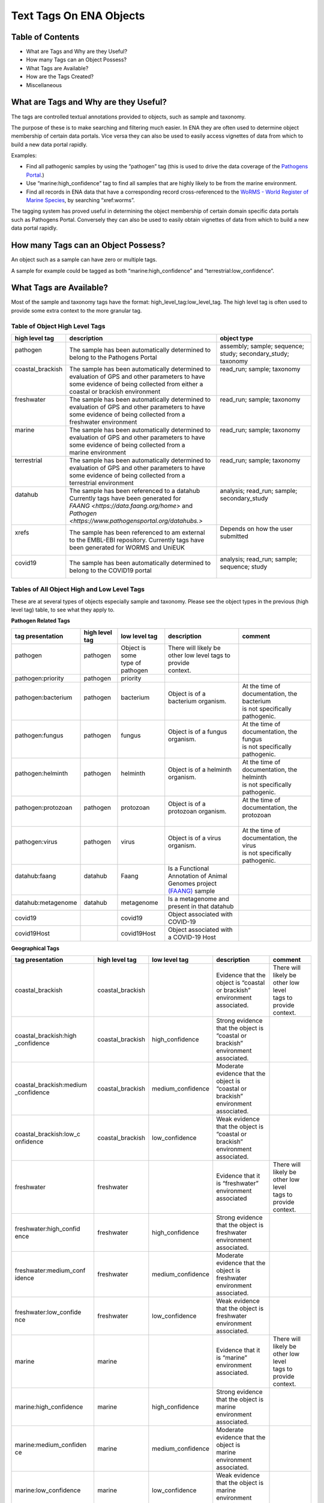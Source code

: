 ========================
Text Tags On ENA Objects 
========================

-----------------
Table of Contents
-----------------

* What are Tags and Why are they Useful?
* How many Tags can an Object Possess?
* What Tags are Available?
* How are the Tags Created?
* Miscellaneous

.. _my-reference-label:

--------------------------------------
What are Tags and Why are they Useful?
--------------------------------------
The tags are controlled textual annotations provided to objects, such as sample and taxonomy.

The purpose of these is to make searching and filtering much easier. In ENA they are often used to determine object membership of certain data portals. Vice versa they can also be used to easily access vignettes of data from which to build a new data portal rapidly.

Examples:

* Find all pathogenic samples by using the “pathogen” tag (this is used to drive the data coverage of the `Pathogens Portal <https://www.pathogensportal.org>`_.)
* Use “marine:high_confidence” tag to find all samples that are highly likely to be from the marine environment.
* Find all records in ENA data that have a corresponding record cross-referenced to the `WoRMS - World Register of Marine Species <https://www.marinespecies.org/>`_, by searching “xref:worms”.

The tagging system has proved useful in determining the object membership of certain domain specific data portals such as Pathogens Portal. Conversely they can also be used to easily obtain vignettes of data from which to build a new data portal rapidly.

------------------------------------
How many Tags can an Object Possess?
------------------------------------
An object such as a sample can have zero or multiple tags. 

A sample for example could be tagged as both “marine:high_confidence” and “terrestrial:low_confidence”.

------------------------
What Tags are Available?
------------------------

Most of the sample and taxonomy tags have the format:  high_level_tag:low_level_tag. The high level tag is often used to provide some extra context to the more granular tag.


^^^^^^^^^^^^^^^^^^^^^^^^^^^^^^^
Table of Object High Level Tags
^^^^^^^^^^^^^^^^^^^^^^^^^^^^^^^

+-------------------+---------------------------------------------------------+------------------------------------------------------+
| high level tag    | description                                             | object type                                          |
+===================+=========================================================+======================================================+
|| pathogen         || The sample has been automatically determined to        || assembly; sample; sequence; study; secondary_study; |
||                  || belong to the Pathogens Portal                         || taxonomy                                            |
+-------------------+---------------------------------------------------------+------------------------------------------------------+
|| coastal_brackish || The sample has been automatically determined to        || read_run; sample; taxonomy                          |
||                  || evaluation of GPS and other parameters to have         ||                                                     |
||                  || some evidence of being collected from either a         ||                                                     |
||                  || coastal or brackish environment                        ||                                                     |
+-------------------+---------------------------------------------------------+------------------------------------------------------+
|| freshwater       || The sample has been automatically determined to        || read_run; sample; taxonomy                          |
||                  || evaluation of GPS and other parameters to have         ||                                                     |
||                  || some evidence of being collected from a                ||                                                     |
||                  || freshwater environment                                 ||                                                     |
+-------------------+---------------------------------------------------------+------------------------------------------------------+
|| marine           || The sample has been automatically determined to        || read_run; sample; taxonomy                          |
||                  || evaluation of GPS and other parameters to have         ||                                                     |
||                  || some evidence of being collected from a                ||                                                     |
||                  || marine environment                                     ||                                                     |
+-------------------+---------------------------------------------------------+------------------------------------------------------+
|| terrestrial      || The sample has been automatically determined to        || read_run; sample; taxonomy                          |
||                  || evaluation of GPS and other parameters to have         ||                                                     |
||                  || some evidence of being collected from a                ||                                                     |
||                  || terrestrial environment                                ||                                                     |
+-------------------+---------------------------------------------------------+------------------------------------------------------+
|| datahub          || The sample has been referenced to a datahub            || analysis; read_run; sample; secondary_study         | 
||                  || Currently tags have been generated for                 ||                                                     |
||                  || `FAANG <https://data.faang.org/home>` and              ||                                                     |
||                  || `Pathogen <https://www.pathogensportal.org/datahubs.>` ||                                                     |
+-------------------+---------------------------------------------------------+------------------------------------------------------+
|| xrefs            || The sample has been referenced to am external          || Depends on how the user submitted                   |
||                  || to the EMBL-EBI repository. Currently tags have        ||                                                     |
||                  || been generated for WORMS and UniEUK                    ||                                                     |
+-------------------+---------------------------------------------------------+------------------------------------------------------+
|| covid19          || The sample has been automatically determined to        || analysis; read_run; sample; sequence; study         |
||                  || belong to the COVID19 portal                           ||                                                     |
+-------------------+---------------------------------------------------------+------------------------------------------------------+




^^^^^^^^^^^^^^^^^^^^^^^^^^^^^^^^^^^^^^^^^^^^
Tables of All Object High and Low Level Tags
^^^^^^^^^^^^^^^^^^^^^^^^^^^^^^^^^^^^^^^^^^^^

These are at several types of objects especially sample and taxonomy.  Please see the object types in the previous (high level tag)
table, to see what they apply to.

**Pathogen Related Tags**

+---------------------+----------------+-------------------+-------------------------------------------------------+----------------------------------------------+
| tag presentation    | high level tag | low level tag     | description                                           | comment                                      |
+=====================+================+===================+=======================================================+==============================================+
|| pathogen           || pathogen      || Object is some   || There will likely be other low level tags to provide ||                                             |
||                    ||               || type of pathogen || context.                                             ||                                             |
+---------------------+----------------+-------------------+-------------------------------------------------------+----------------------------------------------+
| pathogen:priority   | pathogen       | priority          |                                                       |                                              |
+---------------------+----------------+-------------------+-------------------------------------------------------+----------------------------------------------+
|| pathogen:bacterium || pathogen      || bacterium        || Object is of a bacterium organism.                   || At the time of documentation, the bacterium |
||                    ||               ||                  ||                                                      || is not specifically pathogenic.             |
+---------------------+----------------+-------------------+-------------------------------------------------------+----------------------------------------------+
|| pathogen:fungus    || pathogen      || fungus           || Object is of a fungus organism.                      || At the time of documentation, the fungus    |
||                    ||               ||                  ||                                                      || is not specifically pathogenic.             |
+---------------------+----------------+-------------------+-------------------------------------------------------+----------------------------------------------+
|| pathogen:helminth  || pathogen      || helminth         || Object is of a helminth organism.                    || At the time of documentation, the helminth  |
||                    ||               ||                  ||                                                      || is not specifically pathogenic.             |
+---------------------+----------------+-------------------+-------------------------------------------------------+----------------------------------------------+
|| pathogen:protozoan || pathogen      || protozoan        || Object is of a protozoan organism.                   || At the time of documentation, the protozoan |
||                    ||               ||                  ||                                                      ||                                             |
+---------------------+----------------+-------------------+-------------------------------------------------------+----------------------------------------------+
|| pathogen:virus     || pathogen      || virus            || Object is of a virus organism.                       || At the time of documentation, the virus     |
||                    ||               ||                  ||                                                      || is not specifically pathogenic.             |
+---------------------+----------------+-------------------+-------------------------------------------------------+----------------------------------------------+
|| datahub:faang      || datahub       || Faang            || Is a Functional Annotation of Animal Genomes project |                                              |
||                    ||               ||                  || `(FAANG) <https://data.faang.org/home>`_ sample      |                                              |
+---------------------+----------------+-------------------+-------------------------------------------------------+----------------------------------------------+
| datahub:metagenome  | datahub        | metagenome        | Is a metagenome and present in that datahub           |                                              |
+---------------------+----------------+-------------------+-------------------------------------------------------+----------------------------------------------+
| covid19             |                | covid19           | Object associated with COVID-19                       |                                              |
+---------------------+----------------+-------------------+-------------------------------------------------------+----------------------------------------------+
| covid19Host         |                | covid19Host       | Object associated with a COVID-19 Host                |                                              |
+---------------------+----------------+-------------------+-------------------------------------------------------+----------------------------------------------+

**Geographical Tags**

+------------------------+------------------+-------------------+-----------------------------------------+-----------------------------------------+
| tag presentation       | high level tag   | low level tag     | description                             | comment                                 |
+========================+==================+===================+=========================================+=========================================+
| coastal_brackish       | coastal_brackish |                   || Evidence that the object is “coastal   || There will likely be other low level   |
|                        |                  |                   || or brackish” environment associated.   || tags to provide context.               |
+------------------------+------------------+-------------------+-----------------------------------------+-----------------------------------------+
| coastal_brackish:high  | coastal_brackish | high_confidence   || Strong evidence that the object is     |                                         |
| _confidence            |                  |                   || “coastal or brackish” environment      |                                         |
|                        |                  |                   || associated.                            |                                         |
+------------------------+------------------+-------------------+-----------------------------------------+-----------------------------------------+
| coastal_brackish:medium| coastal_brackish | medium_confidence || Moderate evidence that the object is   |                                         |
| _confidence            |                  |                   || “coastal or brackish” environment      |                                         |
|                        |                  |                   || associated.                            |                                         |
+------------------------+------------------+-------------------+-----------------------------------------+-----------------------------------------+
| coastal_brackish:low_c | coastal_brackish | low_confidence    || Weak evidence that the object is       |                                         |
| onfidence              |                  |                   || “coastal or brackish” environment      |                                         |
|                        |                  |                   || associated.                            |                                         |
+------------------------+------------------+-------------------+-----------------------------------------+-----------------------------------------+
| freshwater             | freshwater       |                   || Evidence that it is “freshwater”       || There will likely be other low level   |
|                        |                  |                   || environment associated                 || tags to provide context.               |
+------------------------+------------------+-------------------+-----------------------------------------+-----------------------------------------+
| freshwater:high_confid | freshwater       | high_confidence   || Strong evidence that the object is     |                                         |
| ence                   |                  |                   || freshwater environment associated.     |                                         |
+------------------------+------------------+-------------------+-----------------------------------------+-----------------------------------------+
| freshwater:medium_conf | freshwater       | medium_confidence || Moderate evidence that the object is   |                                         |
| idence                 |                  |                   || freshwater environment associated.     |                                         |
+------------------------+------------------+-------------------+-----------------------------------------+-----------------------------------------+
| freshwater:low_confide | freshwater       | low_confidence    || Weak evidence that the object is       |                                         |
| nce                    |                  |                   || freshwater environment associated.     |                                         |
+------------------------+------------------+-------------------+-----------------------------------------+-----------------------------------------+
| marine                 | marine           |                   || Evidence that it is “marine”           || There will likely be other low level   |
|                        |                  |                   || environment associated.                || tags to provide context.               |
+------------------------+------------------+-------------------+-----------------------------------------+-----------------------------------------+
| marine:high_confidence | marine           | high_confidence   || Strong evidence that the object is     |                                         |
|                        |                  |                   || marine environment associated.         |                                         |
+------------------------+------------------+-------------------+-----------------------------------------+-----------------------------------------+
| marine:medium_confiden | marine           | medium_confidence || Moderate evidence that the object is   |                                         |
| ce                     |                  |                   || marine environment associated.         |                                         |
+------------------------+------------------+-------------------+-----------------------------------------+-----------------------------------------+
| marine:low_confidence  | marine           | low_confidence    || Weak evidence that the object is       |                                         |
|                        |                  |                   || marine environment associated.         |                                         |
+------------------------+------------------+-------------------+-----------------------------------------+-----------------------------------------+
| terrestrial            | terrestrial      |                   || Evidence that it is terrestrial(land)  || There will likely be other low level   |
|                        |                  |                   || environment associated.                || tags to provide context.               |
+------------------------+------------------+-------------------+-----------------------------------------+-----------------------------------------+
| terrestrial:high_confi | terrestrial      | high_confidence   || Strong evidence that the object is     |                                         |
| dence                  |                  |                   || terrestrial(land) environment          |                                         |
|                        |                  |                   || associated.                            |                                         |
+------------------------+------------------+-------------------+-----------------------------------------+-----------------------------------------+
| terrestrial:medium_con | terrestrial      | medium_confidence || Moderate evidence that the object is   |                                         |
| fidence                |                  |                   || terrestrial(land) environment          |                                         |
|                        |                  |                   || associated.                            |                                         |
+------------------------+------------------+-------------------+-----------------------------------------+-----------------------------------------+
| terrestrial:low_confid | terrestrial      | low_confidence    || Weak evidence that the object is       |                                         |
| ence                   |                  |                   || terrestrial(land) environment          |                                         |
|                        |                  |                   || associated.                            |                                         |
+------------------------+------------------+-------------------+-----------------------------------------+-----------------------------------------+


**Cross Reference Tags**

+------------------------+------------------+-------------------+--------------------------------------------------------+-----------------------------------+
| tag presentation       | high level tag   | low level tag     | description                                            | comment                           |
+========================+==================+===================+========================================================+===================================+
| xref:arrayexpress      | xref             | arrayexpress      || Object associated with an ArrayExpress                || A xref is available that links   |
|                        |                  |                   || `AE <https://www.ebi.ac.uk/biostudies/arrayexpress>`_ || to ArrayExpress                  |
|                        |                  |                   || record                                                |                                   |
+------------------------+------------------+-------------------+--------------------------------------------------------+-----------------------------------+
| xref:europepmc         | xref             | europepmc         || Object associated with a European PubmedCentral       || A xref is available that links   |
|                        |                  |                   || `EPMC <https://europepmc.org>`_ record                || to European PubmedCentral        |
+------------------------+------------------+-------------------+--------------------------------------------------------+-----------------------------------+
| xref:pubmed            | xref             | pubmed            || Object associated with an `NCBI Pubmed                || A xref is available that links   |
|                        |                  |                   || <https://pubmed.ncbi.nlm.nih.gov>`_ record            || to NCBI Pubmed                   |
+------------------------+------------------+-------------------+--------------------------------------------------------+-----------------------------------+
| xref:worms             | xref             | worms             || Object associated with a                              |                                   |
|                        |                  |                   || `WoRMS <https://www.marinespecies.org/>`_ record      |                                   |
+------------------------+------------------+-------------------+--------------------------------------------------------+-----------------------------------+
| xref:unieuk            | xref             | unieuk            || Object associated with a                              || A xref is available that links   |
|                        |                  |                   || Universal taxonomic framework and integrated          || to UNIEUK                        |
|                        |                  |                   || reference gene databases for Eukaryotic biology,      |                                   |
|                        |                  |                   || ecology, and evolution                                |                                   |
|                        |                  |                   || `(UNIEUK ) <https://unieuk.net>`_ record              |                                   |
+------------------------+------------------+-------------------+--------------------------------------------------------+-----------------------------------+



-------------------------
How are the Tags Created?
-------------------------

The tags are typically assigned by automatic processes analysing the user supplied metadata around an object. 

For example, the identification of “marine” sample records is systematically assessed by a combination of geo-coordinates and taxonomic evidence. We can further qualify such identification by a level of confidence which is dictated by a combination of the evidence available on the record to support said assertion. 

This is an evolving and continuously improving process, where the algorithms and the rule-sets used for classification can be updated as new insights are obtained and thus results in the assigned tags being regularly refreshed. The flexibility of this system allows for new classifications to be easily created allowing the definition of new, high-level contextual groupings for ENA data making the process of discovery more intuitive for certain user communities.


-------------
Miscellaneous
-------------

The tags are all less than 21 Unicode characters in length.

N.B. The tags described in this page are not to be confused with Locus Tags.
